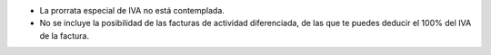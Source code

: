* La prorrata especial de IVA no está contemplada.
* No se incluye la posibilidad de las facturas de actividad diferenciada, de las
  que te puedes deducir el 100% del IVA de la factura.
